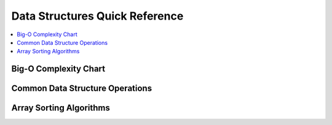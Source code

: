 .. _dataquick:

==============
Data Structures Quick Reference
==============

.. contents:: :local:

Big-O Complexity Chart
==============

.. image:: bigo.png


Common Data Structure Operations
==============

.. image:: ds.png

Array Sorting Algorithms
==============

.. image:: arrysort.png
